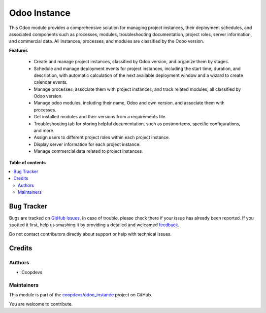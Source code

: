 =============
Odoo Instance
=============

.. !!!!!!!!!!!!!!!!!!!!!!!!!!!!!!!!!!!!!!!!!!!!!!!!!!!!
   !! This file is generated by oca-gen-addon-readme !!
   !! changes will be overwritten.                   !!
   !!!!!!!!!!!!!!!!!!!!!!!!!!!!!!!!!!!!!!!!!!!!!!!!!!!!

.. |badge1| image:: https://img.shields.io/badge/maturity-Beta-yellow.png
    :target: https://odoo-community.org/page/development-status
    :alt: Beta
.. |badge2| image:: https://img.shields.io/badge/licence-AGPL--3-blue.png
    :target: http://www.gnu.org/licenses/agpl-3.0-standalone.html
    :alt: License: AGPL-3
.. |badge3| image:: https://img.shields.io/badge/github-coopdevs%2Fodoo_instance-lightgray.png?logo=github
    :target: https://github.com/coopdevs/odoo_instance/tree/14.0/odoo_instance
    :alt: coopdevs/odoo_instance

|badge1| |badge2| |badge3| 

This Odoo module provides a comprehensive solution for managing project instances, their deployment schedules, and associated components such as processes, modules, troubleshooting documentation, project roles, server information, and commercial data. All instances, processes, and modules are classified by the Odoo version.

**Features**

 - Create and manage project instances, classified by Odoo version, and organize them by stages.
 - Schedule and manage deployment events for project instances, including the start time, duration, and description, with automatic calculation of the next available deployment window and a wizard to create calendar events.
 - Manage processes, associate them with project instances, and track related modules, all classified by Odoo version.
 - Manage odoo modules, including their name, Odoo and own version, and associate them with processes.
 - Get installed modules and their versions from a requirements file.
 - Troubleshooting tab for storing helpful documentation, such as postmortems, specific configurations, and more.
 - Assign users to different project roles within each project instance.
 - Display server information for each project instance.
 - Manage commercial data related to project instances.

**Table of contents**

.. contents::
   :local:

Bug Tracker
===========

Bugs are tracked on `GitHub Issues <https://github.com/coopdevs/odoo_instance/issues>`_.
In case of trouble, please check there if your issue has already been reported.
If you spotted it first, help us smashing it by providing a detailed and welcomed
`feedback <https://github.com/coopdevs/odoo_instance/issues/new?body=module:%20odoo_instance%0Aversion:%2014.0%0A%0A**Steps%20to%20reproduce**%0A-%20...%0A%0A**Current%20behavior**%0A%0A**Expected%20behavior**>`_.

Do not contact contributors directly about support or help with technical issues.

Credits
=======

Authors
~~~~~~~

* Coopdevs

Maintainers
~~~~~~~~~~~

This module is part of the `coopdevs/odoo_instance <https://github.com/coopdevs/odoo_instance/tree/14.0/odoo_instance>`_ project on GitHub.

You are welcome to contribute.
